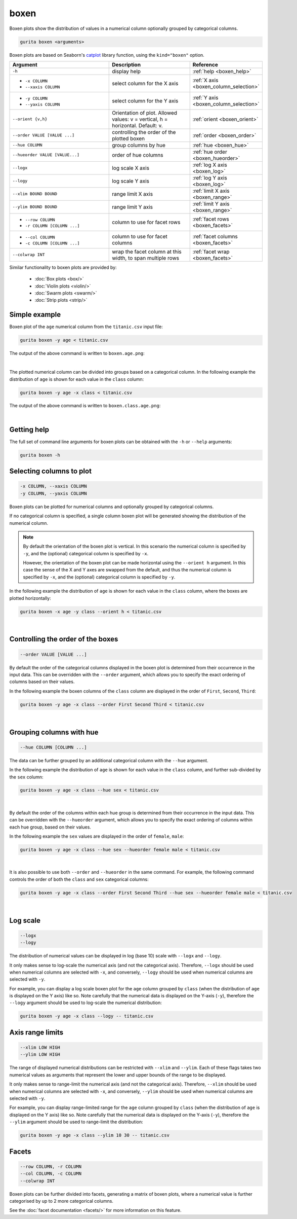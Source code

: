 .. _boxen:

boxen
=====

Boxen plots show the distribution of values in a numerical column optionally grouped by categorical columns.

.. code-block:: bash

    gurita boxen <arguments>

Boxen plots are based on Seaborn's `catplot <https://seaborn.pydata.org/generated/seaborn.catplot.html>`_ library function, using the ``kind="boxen"`` option.

.. list-table::
   :widths: 25 20 10
   :header-rows: 1
   :class: tight-table

   * - Argument
     - Description
     - Reference
   * - ``-h``
     - display help
     - :ref:`help <boxen_help>`
   * - * ``-x COLUMN``
       * ``--xaxis COLUMN``
     - select column for the X axis
     - :ref:`X axis <boxen_column_selection>`
   * - * ``-y COLUMN``
       * ``--yaxis COLUMN``
     - select column for the Y axis
     - :ref:`Y axis <boxen_column_selection>`
   * - ``--orient {v,h}``
     - Orientation of plot. Allowed values: v = vertical, h = horizontal. Default: v.
     - :ref:`orient <boxen_orient>`
   * - ``--order VALUE [VALUE ...]``
     - controlling the order of the plotted boxen 
     - :ref:`order <boxen_order>`
   * - ``--hue COLUMN``
     - group columns by hue
     - :ref:`hue <boxen_hue>`
   * - ``--hueorder VALUE [VALUE...]``
     - order of hue columns
     - :ref:`hue order <boxen_hueorder>`
   * - ``--logx``
     - log scale X axis 
     - :ref:`log X axis <boxen_log>`
   * - ``--logy``
     - log scale Y axis 
     - :ref:`log Y axis <boxen_log>`
   * - ``--xlim BOUND BOUND``
     - range limit X axis 
     - :ref:`limit X axis <boxen_range>`
   * - ``--ylim BOUND BOUND``
     - range limit Y axis 
     - :ref:`limit Y axis <boxen_range>`
   * - * ``--row COLUMN``
       * ``-r COLUMN [COLUMN ...]``
     - column to use for facet rows 
     - :ref:`facet rows <boxen_facets>`
   * - * ``--col COLUMN``
       * ``-c COLUMN [COLUMN ...]``
     - column to use for facet columns 
     - :ref:`facet columns <boxen_facets>`
   * - ``--colwrap INT``
     - wrap the facet column at this width, to span multiple rows
     - :ref:`facet wrap <boxen_facets>`

Similar functionality to boxen plots are provided by:

 * :doc:`Box plots <box/>`
 * :doc:`Violin plots <violin/>`
 * :doc:`Swarm plots <swarm/>` 
 * :doc:`Strip plots <strip/>` 

Simple example
--------------

Boxen plot of the ``age`` numerical column from the ``titanic.csv`` input file:

.. code-block:: bash

    gurita boxen -y age < titanic.csv 

The output of the above command is written to ``boxen.age.png``:

.. image:: ../images/boxen.age.png 
       :width: 600px
       :height: 600px
       :align: center
       :alt: Boxen plot showing the distribution of age for the titanic data set

|

The plotted numerical column can be divided into groups based on a categorical column.
In the following example the distribution of ``age`` is shown for each value in the ``class`` column:

.. code-block:: bash

    gurita boxen -y age -x class < titanic.csv 

The output of the above command is written to ``boxen.class.age.png``:

.. image:: ../images/boxen.class.age.png 
       :width: 600px
       :height: 600px
       :align: center
       :alt: Boxen plot showing the distribution of age for each class in the titanic data set

|

.. _boxen_help:

Getting help
------------

The full set of command line arguments for boxen plots can be obtained with the ``-h`` or ``--help``
arguments:

.. code-block:: bash

    gurita boxen -h

.. _boxen_column_selection:

Selecting columns to plot
--------------------------

.. code-block:: 

  -x COLUMN, --xaxis COLUMN 
  -y COLUMN, --yaxis COLUMN

Boxen plots can be plotted for numerical columns and optionally grouped by categorical columns.

If no categorical column is specified, a single column boxen plot will be generated showing
the distribution of the numerical column.

.. note:: 

    .. _boxen_orient:

    By default the orientation of the boxen plot is vertical. In this scenario
    the numerical column is specified by ``-y``, and the (optional) categorical column is specified
    by ``-x``.
    
    However, the orientation of the boxen plot can be made horizontal using the ``--orient h`` argument.
    In this case the sense of the X and Y axes are swapped from the default, and thus
    the numerical column is specified by ``-x``, and the (optional) categorical column is specified
    by ``-y``.

In the following example the distribution of ``age`` is shown for each value in the ``class`` column,
where the boxes are plotted horizontally:

.. code-block:: bash

    gurita boxen -x age -y class --orient h < titanic.csv

.. image:: ../images/boxen.age.class.png
       :width: 600px
       :height: 600px
       :align: center
       :alt: Boxen plot showing the distribution of age for each class in the titanic data set, shown horizontally

|

.. _boxen_order:

Controlling the order of the boxes
----------------------------------

.. code-block:: 

    --order VALUE [VALUE ...]

By default the order of the categorical columns displayed in the boxen plot is determined from their occurrence in the input data.
This can be overridden with the ``--order`` argument, which allows you to specify the exact ordering of columns based on their values. 

In the following example the boxen columns of the ``class`` column are displayed in the order of ``First``, ``Second``, ``Third``:

.. code-block:: bash

    gurita boxen -y age -x class --order First Second Third < titanic.csv

.. image:: ../images/boxen.age.class.order.png 
       :width: 600px
       :height: 600px
       :align: center
       :alt: Boxen plot showing the distribution of age for each class in the titanic data set, shown in a specified order

|

.. _boxen_hue:

Grouping columns with hue 
--------------------------

.. code-block:: 

  --hue COLUMN [COLUMN ...]

The data can be further grouped by an additional categorical column with the ``--hue`` argument.

In the following example the distribution of ``age`` is shown for each value in the ``class`` column, and further sub-divided by the ``sex`` column:

.. code-block:: bash

    gurita boxen -y age -x class --hue sex < titanic.csv

.. image:: ../images/boxen.class.age.sex.png 
       :width: 600px
       :height: 600px
       :align: center
       :alt: Boxen plot showing the distribution of age for each class in the titanic data set, grouped by class and sex 

|

.. _boxen_hueorder:

By default the order of the columns within each hue group is determined from their occurrence in the input data. 
This can be overridden with the ``--hueorder`` argument, which allows you to specify the exact ordering of columns within each hue group, based on their values. 

In the following example the ``sex`` values are displayed in the order of ``female``, ``male``: 

.. code-block:: bash

    gurita boxen -y age -x class --hue sex --hueorder female male < titanic.csv

.. image:: ../images/boxen.age.class.sex.hueorder.png 
       :width: 600px
       :height: 600px
       :align: center
       :alt: Count plot showing the frequency of the categorical values in the embark_town column from the titanic.csv file, grouped by the class column, displayed in a specified order

|

It is also possible to use both ``--order`` and ``--hueorder`` in the same command. For example, the following command controls
the order of both the ``class`` and ``sex`` categorical columns:

.. code-block:: bash

    gurita boxen -y age -x class --order First Second Third --hue sex --hueorder female male < titanic.csv

.. image:: ../images/boxen.age.class.sex.order.hueorder.png 
       :width: 600px
       :height: 600px
       :align: center
       :alt: Count plot showing the frequency of the categorical values in the embark_town column from the titanic.csv file, grouped by the class column, displayed in a specified order

|

.. _boxen_log:

Log scale
---------

.. code-block:: 

  --logx
  --logy

The distribution of numerical values can be displayed in log (base 10) scale with ``--logx`` and ``--logy``. 

It only makes sense to log-scale the numerical axis (and not the categorical axis). Therefore, ``--logx`` should be used when numerical columns are selected with ``-x``, and
conversely, ``--logy`` should be used when numerical columns are selected with ``-y``.

For example, you can display a log scale boxen plot for the ``age`` column grouped by ``class`` (when the distribution of ``age`` is displayed on the Y axis) like so. Note carefully that the numerical data is displayed on the Y-axis (``-y``), therefore the ``--logy`` argument should be used to log-scale the numerical distribution:

.. code-block:: bash

    gurita boxen -y age -x class --logy -- titanic.csv 

.. _boxen_range:

Axis range limits
-----------------

.. code-block:: 

  --xlim LOW HIGH 
  --ylim LOW HIGH

The range of displayed numerical distributions can be restricted with ``--xlim`` and ``--ylim``. Each of these flags takes two numerical values as arguments that represent the lower and upper bounds of the range to be displayed.

It only makes sense to range-limit the numerical axis (and not the categorical axis). Therefore, ``--xlim`` should be used when numerical columns are selected with ``-x``, and
conversely, ``--ylim`` should be used when numerical columns are selected with ``-y``.

For example, you can display range-limited range for the ``age`` column grouped by ``class`` (when the distribution of ``age`` is displayed on the Y axis) like so.
Note carefully that the numerical 
data is displayed on the Y-axis (``-y``), therefore the ``--ylim`` argument should be used to range-limit the distribution: 

.. code-block:: bash

    gurita boxen -y age -x class --ylim 10 30 -- titanic.csv

.. _boxen_facets:

Facets
------

.. code-block:: 

 --row COLUMN, -r COLUMN
 --col COLUMN, -c COLUMN
 --colwrap INT

Boxen plots can be further divided into facets, generating a matrix of boxen plots, where a numerical value is
further categorised by up to 2 more categorical columns.

See the :doc:`facet documentation <facets/>` for more information on this feature.
